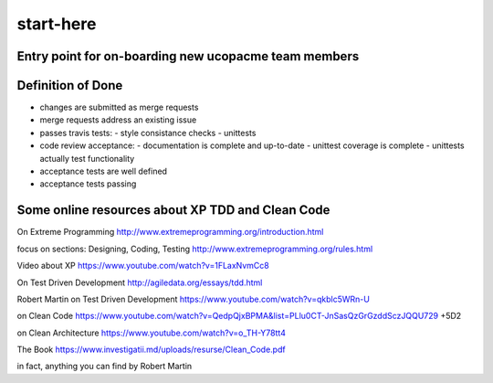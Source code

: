 start-here
==========

Entry point for on-boarding new ucopacme team members
-----------------------------------------------------

Definition of Done
------------------

- changes are submitted as merge requests
- merge requests address an existing issue
- passes travis tests:
  - style consistance checks
  - unittests
- code review acceptance:
  - documentation is complete and up-to-date
  - unittest coverage is complete
  - unittests actually test functionality
- acceptance tests are well defined
- acceptance tests passing


Some online resources about XP TDD and Clean Code
--------------------------------------------------

On Extreme Programming http://www.extremeprogramming.org/introduction.html

focus on sections: Designing, Coding, Testing http://www.extremeprogramming.org/rules.html

Video about XP https://www.youtube.com/watch?v=1FLaxNvmCc8

On Test Driven Development http://agiledata.org/essays/tdd.html

Robert Martin on Test Driven Development https://www.youtube.com/watch?v=qkblc5WRn-U

on Clean Code https://www.youtube.com/watch?v=QedpQjxBPMA&list=PLlu0CT-JnSasQzGrGzddSczJQQU729
+5D2

on Clean Architecture https://www.youtube.com/watch?v=o_TH-Y78tt4

The Book https://www.investigatii.md/uploads/resurse/Clean_Code.pdf

in fact, anything you can find by Robert Martin


